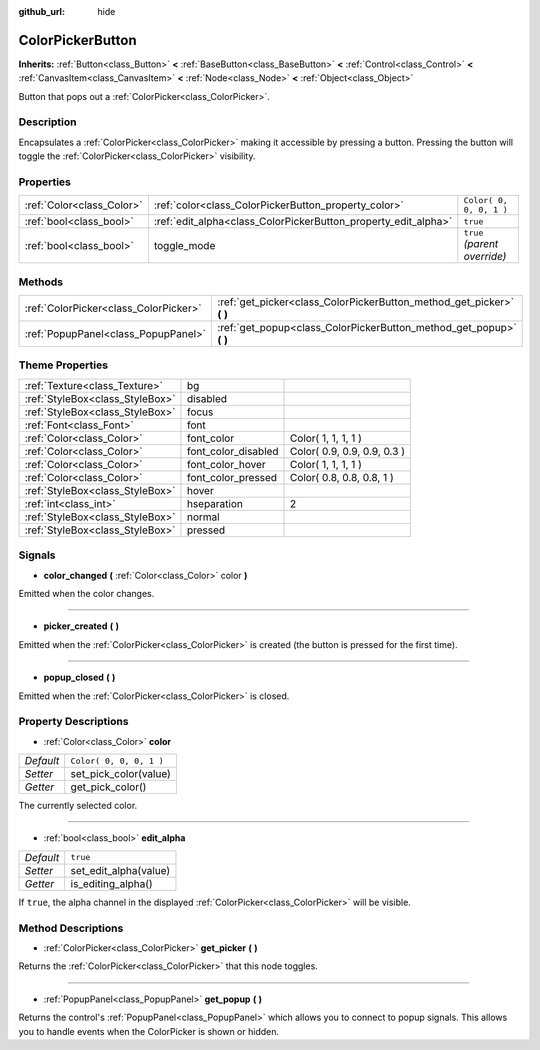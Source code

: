 :github_url: hide

.. Generated automatically by doc/tools/makerst.py in Godot's source tree.
.. DO NOT EDIT THIS FILE, but the ColorPickerButton.xml source instead.
.. The source is found in doc/classes or modules/<name>/doc_classes.

.. _class_ColorPickerButton:

ColorPickerButton
=================

**Inherits:** :ref:`Button<class_Button>` **<** :ref:`BaseButton<class_BaseButton>` **<** :ref:`Control<class_Control>` **<** :ref:`CanvasItem<class_CanvasItem>` **<** :ref:`Node<class_Node>` **<** :ref:`Object<class_Object>`

Button that pops out a :ref:`ColorPicker<class_ColorPicker>`.

Description
-----------

Encapsulates a :ref:`ColorPicker<class_ColorPicker>` making it accessible by pressing a button. Pressing the button will toggle the :ref:`ColorPicker<class_ColorPicker>` visibility.

Properties
----------

+---------------------------+----------------------------------------------------------------+------------------------------+
| :ref:`Color<class_Color>` | :ref:`color<class_ColorPickerButton_property_color>`           | ``Color( 0, 0, 0, 1 )``      |
+---------------------------+----------------------------------------------------------------+------------------------------+
| :ref:`bool<class_bool>`   | :ref:`edit_alpha<class_ColorPickerButton_property_edit_alpha>` | ``true``                     |
+---------------------------+----------------------------------------------------------------+------------------------------+
| :ref:`bool<class_bool>`   | toggle_mode                                                    | ``true`` *(parent override)* |
+---------------------------+----------------------------------------------------------------+------------------------------+

Methods
-------

+---------------------------------------+--------------------------------------------------------------------------+
| :ref:`ColorPicker<class_ColorPicker>` | :ref:`get_picker<class_ColorPickerButton_method_get_picker>` **(** **)** |
+---------------------------------------+--------------------------------------------------------------------------+
| :ref:`PopupPanel<class_PopupPanel>`   | :ref:`get_popup<class_ColorPickerButton_method_get_popup>` **(** **)**   |
+---------------------------------------+--------------------------------------------------------------------------+

Theme Properties
----------------

+---------------------------------+---------------------+-----------------------------+
| :ref:`Texture<class_Texture>`   | bg                  |                             |
+---------------------------------+---------------------+-----------------------------+
| :ref:`StyleBox<class_StyleBox>` | disabled            |                             |
+---------------------------------+---------------------+-----------------------------+
| :ref:`StyleBox<class_StyleBox>` | focus               |                             |
+---------------------------------+---------------------+-----------------------------+
| :ref:`Font<class_Font>`         | font                |                             |
+---------------------------------+---------------------+-----------------------------+
| :ref:`Color<class_Color>`       | font_color          | Color( 1, 1, 1, 1 )         |
+---------------------------------+---------------------+-----------------------------+
| :ref:`Color<class_Color>`       | font_color_disabled | Color( 0.9, 0.9, 0.9, 0.3 ) |
+---------------------------------+---------------------+-----------------------------+
| :ref:`Color<class_Color>`       | font_color_hover    | Color( 1, 1, 1, 1 )         |
+---------------------------------+---------------------+-----------------------------+
| :ref:`Color<class_Color>`       | font_color_pressed  | Color( 0.8, 0.8, 0.8, 1 )   |
+---------------------------------+---------------------+-----------------------------+
| :ref:`StyleBox<class_StyleBox>` | hover               |                             |
+---------------------------------+---------------------+-----------------------------+
| :ref:`int<class_int>`           | hseparation         | 2                           |
+---------------------------------+---------------------+-----------------------------+
| :ref:`StyleBox<class_StyleBox>` | normal              |                             |
+---------------------------------+---------------------+-----------------------------+
| :ref:`StyleBox<class_StyleBox>` | pressed             |                             |
+---------------------------------+---------------------+-----------------------------+

Signals
-------

.. _class_ColorPickerButton_signal_color_changed:

- **color_changed** **(** :ref:`Color<class_Color>` color **)**

Emitted when the color changes.

----

.. _class_ColorPickerButton_signal_picker_created:

- **picker_created** **(** **)**

Emitted when the :ref:`ColorPicker<class_ColorPicker>` is created (the button is pressed for the first time).

----

.. _class_ColorPickerButton_signal_popup_closed:

- **popup_closed** **(** **)**

Emitted when the :ref:`ColorPicker<class_ColorPicker>` is closed.

Property Descriptions
---------------------

.. _class_ColorPickerButton_property_color:

- :ref:`Color<class_Color>` **color**

+-----------+-------------------------+
| *Default* | ``Color( 0, 0, 0, 1 )`` |
+-----------+-------------------------+
| *Setter*  | set_pick_color(value)   |
+-----------+-------------------------+
| *Getter*  | get_pick_color()        |
+-----------+-------------------------+

The currently selected color.

----

.. _class_ColorPickerButton_property_edit_alpha:

- :ref:`bool<class_bool>` **edit_alpha**

+-----------+-----------------------+
| *Default* | ``true``              |
+-----------+-----------------------+
| *Setter*  | set_edit_alpha(value) |
+-----------+-----------------------+
| *Getter*  | is_editing_alpha()    |
+-----------+-----------------------+

If ``true``, the alpha channel in the displayed :ref:`ColorPicker<class_ColorPicker>` will be visible.

Method Descriptions
-------------------

.. _class_ColorPickerButton_method_get_picker:

- :ref:`ColorPicker<class_ColorPicker>` **get_picker** **(** **)**

Returns the :ref:`ColorPicker<class_ColorPicker>` that this node toggles.

----

.. _class_ColorPickerButton_method_get_popup:

- :ref:`PopupPanel<class_PopupPanel>` **get_popup** **(** **)**

Returns the control's :ref:`PopupPanel<class_PopupPanel>` which allows you to connect to popup signals. This allows you to handle events when the ColorPicker is shown or hidden.

